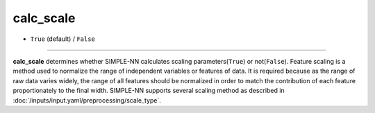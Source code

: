 ==========
calc_scale
==========

- ``True`` (default) / ``False``

----

**calc_scale** determines whether SIMPLE-NN calculates scaling parameters(``True``) or not(``False``). Feature scaling is a method used to normalize the range of independent variables or features of data. It is required because as the range of raw data varies widely, the range of all features should be normalized in order to match the contribution of each feature proportionately to the final width. SIMPLE-NN supports several scaling method as described in :doc:`/inputs/input.yaml/preprocessing/scale_type`.
